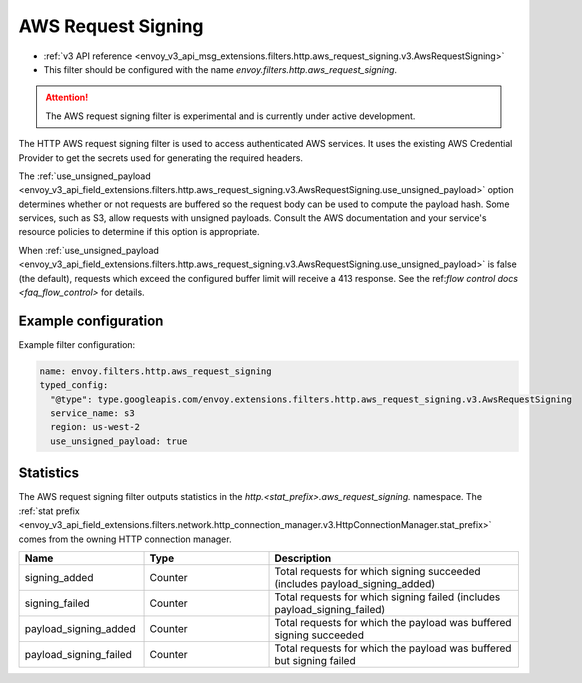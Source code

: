 
.. _config_http_filters_aws_request_signing:

AWS Request Signing
===================

* :ref:`v3 API reference <envoy_v3_api_msg_extensions.filters.http.aws_request_signing.v3.AwsRequestSigning>`
* This filter should be configured with the name *envoy.filters.http.aws_request_signing*.

.. attention::

  The AWS request signing filter is experimental and is currently under active development.

The HTTP AWS request signing filter is used to access authenticated AWS services. It uses the
existing AWS Credential Provider to get the secrets used for generating the required
headers.


The :ref:`use_unsigned_payload <envoy_v3_api_field_extensions.filters.http.aws_request_signing.v3.AwsRequestSigning.use_unsigned_payload>`
option determines whether or not requests are buffered so the request body can be used to compute the payload hash. Some
services, such as S3, allow requests with unsigned payloads. Consult the AWS documentation and your service's resource
policies to determine if this option is appropriate.

When :ref:`use_unsigned_payload <envoy_v3_api_field_extensions.filters.http.aws_request_signing.v3.AwsRequestSigning.use_unsigned_payload>`
is false (the default), requests which exceed the configured buffer limit will receive a 413 response. See the
ref:`flow control docs <faq_flow_control>` for details.

Example configuration
---------------------

Example filter configuration:

.. code-block:: yaml

  name: envoy.filters.http.aws_request_signing
  typed_config:
    "@type": type.googleapis.com/envoy.extensions.filters.http.aws_request_signing.v3.AwsRequestSigning
    service_name: s3
    region: us-west-2
    use_unsigned_payload: true


Statistics
----------

The AWS request signing filter outputs statistics in the *http.<stat_prefix>.aws_request_signing.* namespace. The
:ref:`stat prefix <envoy_v3_api_field_extensions.filters.network.http_connection_manager.v3.HttpConnectionManager.stat_prefix>`
comes from the owning HTTP connection manager.

.. csv-table::
  :header: Name, Type, Description
  :widths: 1, 1, 2

  signing_added, Counter, Total requests for which signing succeeded (includes payload_signing_added)
  signing_failed, Counter, Total requests for which signing failed (includes payload_signing_failed)
  payload_signing_added, Counter, Total requests for which the payload was buffered signing succeeded
  payload_signing_failed, Counter, Total requests for which the payload was buffered but signing failed
